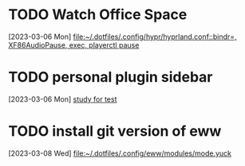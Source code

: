 * TODO Watch Office Space
  :LOGBOOK:
  CLOCK: [2023-03-06 Mon 12:10]--[2023-03-06 Mon 12:11] =>  0:01
  :END:
[2023-03-06 Mon]
[[file:~/.dotfiles/.config/hypr/hyprland.conf::bindr=, XF86AudioPause, exec, playerctl pause]]
* TODO personal plugin sidebar
[2023-03-06 Mon]
[[file:~/doc/inbox.org::*study for test][study for test]]
* TODO install git version of eww
  :LOGBOOK:
  CLOCK: [2023-03-08 Wed 16:51]--[2023-03-08 Wed 16:52] =>  0:01
  :END:
[2023-03-08 Wed]
[[file:~/.dotfiles/.config/eww/modules/mode.yuck]]
